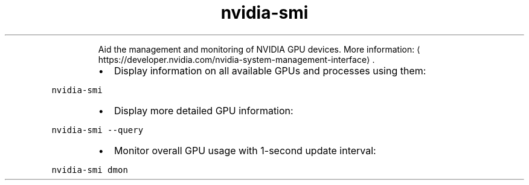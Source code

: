 .TH nvidia\-smi
.PP
.RS
Aid the management and monitoring of NVIDIA GPU devices.
More information: \[la]https://developer.nvidia.com/nvidia-system-management-interface\[ra]\&.
.RE
.RS
.IP \(bu 2
Display information on all available GPUs and processes using them:
.RE
.PP
\fB\fCnvidia\-smi\fR
.RS
.IP \(bu 2
Display more detailed GPU information:
.RE
.PP
\fB\fCnvidia\-smi \-\-query\fR
.RS
.IP \(bu 2
Monitor overall GPU usage with 1\-second update interval:
.RE
.PP
\fB\fCnvidia\-smi dmon\fR

